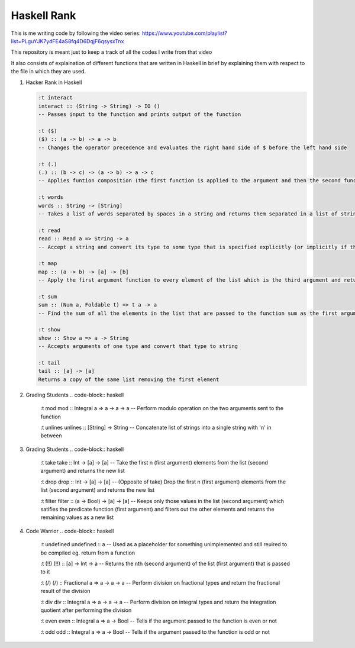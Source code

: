 Haskell Rank
============

This is me writing code by following the video series: https://www.youtube.com/playlist?list=PLguYJK7ydFE4aS8fq4D6DqjF6qsysxTnx

This repository is meant just to keep a track of all the codes I write from that video

It also consists of explaination of different functions that are written in Haskell in brief by explaining them with respect to the file in which they are used.


1.  Hacker Rank in Haskell

    .. code-block:: haskell

       :t interact
       interact :: (String -> String) -> IO ()
       -- Passes input to the function and prints output of the function

       :t ($)
       ($) :: (a -> b) -> a -> b
       -- Changes the operator precedence and evaluates the right hand side of $ before the left hand side

       :t (.)
       (.) :: (b -> c) -> (a -> b) -> a -> c
       -- Applies funtion composition (the first function is applied to the argument and then the second function is applied to its result)

       :t words
       words :: String -> [String]
       -- Takes a list of words separated by spaces in a string and returns them separated in a list of strings

       :t read
       read :: Read a => String -> a
       -- Accept a string and convert its type to some type that is specified explicitly (or implicitly if the function consuming the result has a type for it's argument)

       :t map
       map :: (a -> b) -> [a] -> [b]
       -- Apply the first argument function to every element of the list which is the third argument and return that transformed list

       :t sum
       sum :: (Num a, Foldable t) => t a -> a
       -- Find the sum of all the elements in the list that are passed to the function sum as the first argument

       :t show
       show :: Show a => a -> String
       -- Accepts arguments of one type and convert that type to string

       :t tail
       tail :: [a] -> [a]
       Returns a copy of the same list removing the first element

2.  Grading Students
    .. code-block:: haskell
    
        :t mod
        mod :: Integral a => a -> a -> a
        -- Perform modulo operation on the two arguments sent to the function
        
        :t unlines
        unlines :: [String] -> String
        -- Concatenate list of strings into a single string with '\n' in between

3.  Grading Students
    .. code-block:: haskell
    
        :t take
        take :: Int -> [a] -> [a]
        -- Take the first n (first argument) elements from the list (second argument) and returns the new list
        
        :t drop
        drop :: Int -> [a] -> [a]
        -- (Opposite of take) Drop the first n (first argument) elements from the list (second argument) and returns the new list

        :t filter
        filter :: (a -> Bool) -> [a] -> [a]
        -- Keeps only those values in the list (second argument) which satifies the predicate function (first argument) and filters out the other elements and returns the remaining values as a new list

4.  Code Warrior
    .. code-block:: haskell

        :t undefined
        undefined :: a
        -- Used as a placeholder for something unimplemented and still reuired to be compiled eg. return from a function

        :t (!!)
        (!!) :: [a] -> Int -> a
        -- Returns the nth (second argument) of the list (first argument) that is passed to it

        :t (/)
        (/) :: Fractional a => a -> a -> a
        -- Perform division on fractional types and return the fractional result of the division

        :t div
        div :: Integral a => a -> a -> a
        -- Perform division on integral types and return the integration quotient after performing the division

        :t even
        even :: Integral a => a -> Bool
        -- Tells if the argument passed to the function is even or not

        :t odd
        odd :: Integral a => a -> Bool
        -- Tells if the argument passed to the function is odd or not

